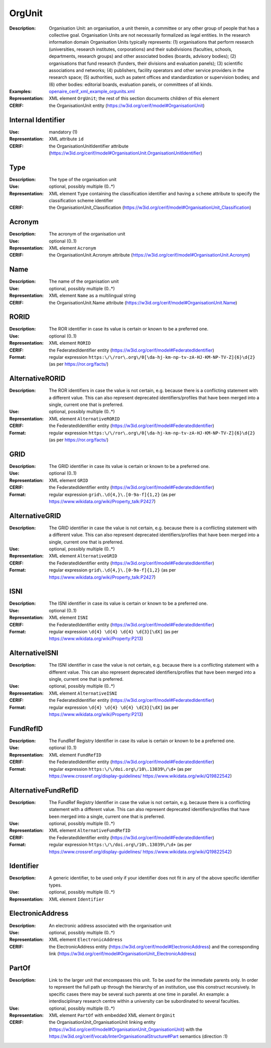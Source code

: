 .. _orgunit:


OrgUnit
=======
:Description: Organisation Unit: an organisation, a unit therein, a committee or any other group of people that has a collective goal. Organisation Units are not necessarily formalized as legal entities. In the research information domain Organisation Units typically represents: (1) organisations that perform research (universities, research institutes, corporations) and their subdivisions (faculties, schools, departments, research groups) and other associated bodies (boards, advisory bodies); (2) organisations that fund research (funders, their divisions and evaluation panels); (3) scientific associations and networks; (4) publishers, facility operators and other service providers in the research space; (5) authorities, such as patent offices and standardization or supervision bodies; and (6) other bodies: editorial boards, evaluation panels, or committees of all kinds.
:Examples: `openaire_cerif_xml_example_orgunits.xml <https://github.com/openaire/guidelines-cris-managers/blob/v1.1/samples/openaire_cerif_xml_example_orgunits.xml>`_
:Representation: XML element ``OrgUnit``; the rest of this section documents children of this element
:CERIF: the OrganisationUnit entity (`<https://w3id.org/cerif/model#OrganisationUnit>`_)


Internal Identifier
^^^^^^^^^^^^^^^^^^^
:Use: mandatory (1)
:Representation: XML attribute ``id``
:CERIF: the OrganisationUnitIdentifier attribute (`<https://w3id.org/cerif/model#OrganisationUnit.OrganisationUnitIdentifier>`_)


Type
^^^^
:Description: The type of the organisation unit
:Use: optional, possibly multiple (0..*)
:Representation: XML element ``Type`` containing the classification identifier and having a ``scheme`` attribute to specify the classification scheme identifier
:CERIF: the OrganisationUnit_Classification (`<https://w3id.org/cerif/model#OrganisationUnit_Classification>`_)


Acronym
^^^^^^^
:Description: The acronym of the organisation unit
:Use: optional (0..1)
:Representation: XML element ``Acronym``
:CERIF: the OrganisationUnit.Acronym attribute (`<https://w3id.org/cerif/model#OrganisationUnit.Acronym>`_)



Name
^^^^
:Description: The name of the organisation unit
:Use: optional, possibly multiple (0..*)
:Representation: XML element ``Name`` as a multilingual string
:CERIF: the OrganisationUnit.Name attribute (`<https://w3id.org/cerif/model#OrganisationUnit.Name>`_)



RORID
^^^^^
:Description: The ROR identifier in case its value is certain or known to be a preferred one.
:Use: optional (0..1)
:Representation: XML element ``RORID``
:CERIF: the FederatedIdentifier entity (`<https://w3id.org/cerif/model#FederatedIdentifier>`_)
:Format: regular expression ``https:\/\/ror\.org\/0[\da-hj-km-np-tv-zA-HJ-KM-NP-TV-Z]{6}\d{2}`` (as per `<https://ror.org/facts/>`_)



AlternativeRORID
^^^^^^^^^^^^^^^^
:Description: The ROR identifiers in case the value is not certain, e.g. because there is a conflicting statement with a different value. This can also represent deprecated identifiers/profiles that have been merged into a single, current one that is preferred.
:Use: optional, possibly multiple (0..*)
:Representation: XML element ``AlternativeRORID``
:CERIF: the FederatedIdentifier entity (`<https://w3id.org/cerif/model#FederatedIdentifier>`_)
:Format: regular expression ``https:\/\/ror\.org\/0[\da-hj-km-np-tv-zA-HJ-KM-NP-TV-Z]{6}\d{2}`` (as per `<https://ror.org/facts/>`_)



GRID
^^^^
:Description: The GRID identifier in case its value is certain or known to be a preferred one.
:Use: optional (0..1)
:Representation: XML element ``GRID``
:CERIF: the FederatedIdentifier entity (`<https://w3id.org/cerif/model#FederatedIdentifier>`_)
:Format: regular expression ``grid\.\d{4,}\.[0-9a-f]{1,2}`` (as per `<https://www.wikidata.org/wiki/Property_talk:P2427>`_)



AlternativeGRID
^^^^^^^^^^^^^^^
:Description: The GRID identifier in case the value is not certain, e.g. because there is a conflicting statement with a different value. This can also represent deprecated identifiers/profiles that have been merged into a single, current one that is preferred.
:Use: optional, possibly multiple (0..*)
:Representation: XML element ``AlternativeGRID``
:CERIF: the FederatedIdentifier entity (`<https://w3id.org/cerif/model#FederatedIdentifier>`_)
:Format: regular expression ``grid\.\d{4,}\.[0-9a-f]{1,2}`` (as per `<https://www.wikidata.org/wiki/Property_talk:P2427>`_)



ISNI
^^^^
:Description: The ISNI identifier in case its value is certain or known to be a preferred one.
:Use: optional (0..1)
:Representation: XML element ``ISNI``
:CERIF: the FederatedIdentifier entity (`<https://w3id.org/cerif/model#FederatedIdentifier>`_)
:Format: regular expression ``\d{4} \d{4} \d{4} \d{3}[\dX]`` (as per `<https://www.wikidata.org/wiki/Property:P213>`_)



AlternativeISNI
^^^^^^^^^^^^^^^
:Description: The ISNI identifier in case the value is not certain, e.g. because there is a conflicting statement with a different value. This can also represent deprecated identifiers/profiles that have been merged into a single, current one that is preferred.
:Use: optional, possibly multiple (0..*)
:Representation: XML element ``AlternativeISNI``
:CERIF: the FederatedIdentifier entity (`<https://w3id.org/cerif/model#FederatedIdentifier>`_)
:Format: regular expression ``\d{4} \d{4} \d{4} \d{3}[\dX]`` (as per `<https://www.wikidata.org/wiki/Property:P213>`_)



FundRefID
^^^^^^^^^
:Description: The FundRef Registry Identifier in case its value is certain or known to be a preferred one.
:Use: optional (0..1)
:Representation: XML element ``FundRefID``
:CERIF: the FederatedIdentifier entity (`<https://w3id.org/cerif/model#FederatedIdentifier>`_)
:Format: regular expression ``https:\/\/doi.org\/10\.13039\/\d+`` (as per `<https://www.crossref.org/display-guidelines/>`_ `<https://www.wikidata.org/wiki/Q19822542>`_)



AlternativeFundRefID
^^^^^^^^^^^^^^^^^^^^
:Description: The FundRef Registry Identifier in case the value is not certain, e.g. because there is a conflicting statement with a different value. This can also represent deprecated identifiers/profiles that have been merged into a single, current one that is preferred.
:Use: optional, possibly multiple (0..*)
:Representation: XML element ``AlternativeFundRefID``
:CERIF: the FederatedIdentifier entity (`<https://w3id.org/cerif/model#FederatedIdentifier>`_)
:Format: regular expression ``https:\/\/doi.org\/10\.13039\/\d+`` (as per `<https://www.crossref.org/display-guidelines/>`_ `<https://www.wikidata.org/wiki/Q19822542>`_)



Identifier
^^^^^^^^^^
:Description: A generic identifier, to be used only if your identifier does not fit in any of the above specific identifier types.
:Use: optional, possibly multiple (0..*)
:Representation: XML element ``Identifier``



ElectronicAddress
^^^^^^^^^^^^^^^^^
:Description: An electronic address associated with the organisation unit
:Use: optional, possibly multiple (0..*)
:Representation: XML element ``ElectronicAddress``
:CERIF: the ElectronicAddress entity (`<https://w3id.org/cerif/model#ElectronicAddress>`_) and the corresponding link (`<https://w3id.org/cerif/model#OrganisationUnit_ElectronicAddress>`_)



PartOf
^^^^^^
:Description: Link to the larger unit that encompasses this unit. To be used for the immediate parents only. In order to represent the full path up through the hierarchy of an institution, use this construct recursively. In specific cases there may be several such parents at one time in parallel. An example: a interdisciplinary research centre within a university can be subordinated to several faculties.
:Use: optional, possibly multiple (0..*)
:Representation: XML element ``PartOf`` with embedded XML element ``OrgUnit``
:CERIF: the OrganisationUnit_OrganisationUnit linking entity (`<https://w3id.org/cerif/model#OrganisationUnit_OrganisationUnit>`_) with the `<https://w3id.org/cerif/vocab/InterOrganisationalStructure#Part>`_ semantics (direction :1)



